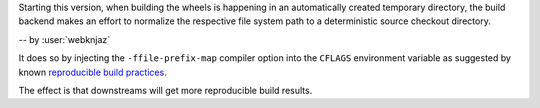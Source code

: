 Starting this version, when building the wheels is happening
in an automatically created temporary directory, the build
backend makes an effort to normalize the respective file
system path to a deterministic source checkout directory.

-- by :user:`webknjaz`

It does so by injecting the ``-ffile-prefix-map`` compiler
option into the ``CFLAGS`` environment variable as suggested
by known `reproducible build practices
<https://reproducible-builds.org/docs/build-path/>`__.

The effect is that downstreams will get more reproducible
build results.
